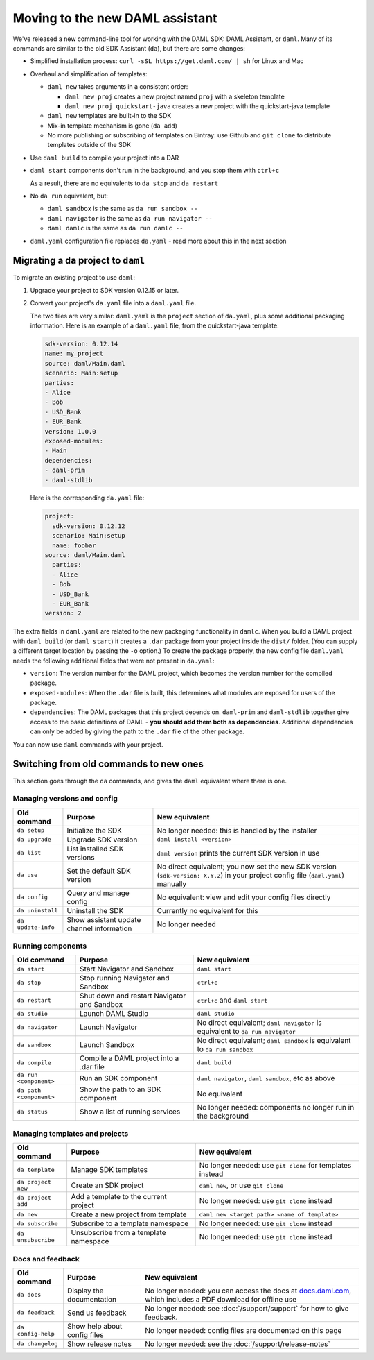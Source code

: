 .. Copyright (c) 2019 Digital Asset (Switzerland) GmbH and/or its affiliates. All rights reserved.
.. SPDX-License-Identifier: Apache-2.0

Moving to the new DAML assistant
################################

We've released a new command-line tool for working with the DAML SDK: DAML Assistant, or ``daml``. Many of its commands are similar to the old SDK Assistant (``da``), but there are some changes:

- Simplified installation process: ``curl -sSL https://get.daml.com/ | sh`` for Linux and Mac
- Overhaul and simplification of templates:

  - ``daml new`` takes arguments in a consistent order:

    - ``daml new proj`` creates a new project named ``proj`` with a skeleton template
    - ``daml new proj quickstart-java`` creates a new project with the quickstart-java template

  - ``daml new`` templates are built-in to the SDK
  - Mix-in template mechanism is gone (``da add``)
  - No more publishing or subscribing of templates on Bintray: use Github and ``git clone`` to distribute templates outside of the SDK

- Use ``daml build`` to compile your project into a DAR
- ``daml start`` components don't run in the background, and you stop them with ``ctrl+c``

  As a result, there are no equivalents to ``da stop`` and ``da restart``

- No ``da run`` equivalent, but:

  - ``daml sandbox`` is the same as ``da run sandbox --``
  - ``daml navigator`` is the same as ``da run navigator --``
  - ``daml damlc`` is the same as ``da run damlc --``
- ``daml.yaml`` configuration file replaces ``da.yaml`` - read more about this in the next section

Migrating a ``da`` project to ``daml``
======================================

To migrate an existing project to use ``daml``:

1. Upgrade your project to SDK version 0.12.15 or later.
2. Convert your project's ``da.yaml`` file into a ``daml.yaml`` file. 

   .. To do this, run ``da migrate`` on your existing ``da.yaml``. This command isn't done yet so commenting this out.

   The two files are very similar: ``daml.yaml`` is the ``project`` section of ``da.yaml``, plus some additional packaging information. Here is an example of a ``daml.yaml`` file, from the quickstart-java template:

   .. code-block:: yaml

      sdk-version: 0.12.14
      name: my_project
      source: daml/Main.daml
      scenario: Main:setup
      parties:
      - Alice
      - Bob
      - USD_Bank
      - EUR_Bank
      version: 1.0.0
      exposed-modules:
      - Main
      dependencies:
      - daml-prim
      - daml-stdlib

   Here is the corresponding ``da.yaml`` file:

   .. code-block:: yaml

      project:
        sdk-version: 0.12.12
        scenario: Main:setup
        name: foobar
      source: daml/Main.daml
        parties:
        - Alice
        - Bob
        - USD_Bank
        - EUR_Bank
      version: 2

The extra fields in ``daml.yaml`` are related to the new packaging functionality in ``damlc``. When you build a DAML project with ``daml build`` (or ``daml start``) it creates a ``.dar`` package from your project inside the ``dist/`` folder. (You can supply a different target location by passing the ``-o`` option.) To create the package properly, the new config file ``daml.yaml`` needs the following additional fields that were not present in ``da.yaml``:

- ``version``: The version number for the DAML project, which becomes the version number for the compiled package.
- ``exposed-modules``: When the ``.dar`` file is built, this determines what modules are exposed for users of the package.
- ``dependencies``: The DAML packages that this project depends on. ``daml-prim`` and ``daml-stdlib`` together give access to the basic definitions of DAML - **you should add them both as dependencies**. Additional dependencies can only be added by giving the path to the ``.dar`` file of the other package.

You can now use ``daml`` commands with your project.

Switching from old commands to new ones
=======================================

This section goes through the ``da`` commands, and gives the ``daml`` equivalent where there is one.

Managing versions and config
****************************

.. list-table::
   :header-rows: 1

   * - Old command
     - Purpose
     - New equivalent
   * - ``da setup``
     - Initialize the SDK
     - No longer needed: this is handled by the installer
   * - ``da upgrade``
     - Upgrade SDK version
     - ``daml install <version>``
   * - ``da list``
     - List installed SDK versions
     - ``daml version`` prints the current SDK version in use
   * - ``da use``
     - Set the default SDK version
     - No direct equivalent; you now set the new SDK version (``sdk-version: X.Y.Z``) in your project config file (``daml.yaml``) manually
   * - ``da config``
     - Query and manage config
     - No equivalent: view and edit your config files directly
   * - ``da uninstall``
     - Uninstall the SDK
     - Currently no equivalent for this
   * - ``da update-info``
     - Show assistant update channel information
     - No longer needed

Running components
******************

.. list-table::
   :header-rows: 1

   * - Old command
     - Purpose
     - New equivalent
   * - ``da start``
     - Start Navigator and Sandbox
     - ``daml start``
   * - ``da stop``
     - Stop running Navigator and Sandbox
     - ``ctrl+c``
   * - ``da restart``
     - Shut down and restart Navigator and Sandbox
     - ``ctrl+c`` and ``daml start``
   * - ``da studio``
     - Launch DAML Studio
     - ``daml studio``
   * - ``da navigator``
     - Launch Navigator
     - No direct equivalent; ``daml navigator`` is equivalent to ``da run navigator``
   * - ``da sandbox``
     - Launch Sandbox
     - No direct equivalent; ``daml sandbox`` is equivalent to ``da run sandbox``
   * - ``da compile``
     - Compile a DAML project into a .dar file
     - ``daml build``
   * - ``da run <component>``
     - Run an SDK component
     - ``daml navigator``, ``daml sandbox``, etc as above
   * - ``da path <component>``
     - Show the path to an SDK component
     - No equivalent
   * - ``da status``
     - Show a list of running services
     - No longer needed: components no longer run in the background

Managing templates and projects
*******************************

.. list-table::
   :header-rows: 1

   * - Old command
     - Purpose
     - New equivalent
   * - ``da template``
     - Manage SDK templates
     - No longer needed: use ``git clone`` for templates instead
   * - ``da project new``
     - Create an SDK project
     - ``daml new``, or use ``git clone``
   * - ``da project add``
     - Add a template to the current project
     - No longer needed: use ``git clone`` instead
   * - ``da new``
     - Create a new project from template
     - ``daml new <target path> <name of template>``
   * - ``da subscribe``
     - Subscribe to a template namespace
     - No longer needed: use ``git clone`` instead
   * - ``da unsubscribe``
     - Unsubscribe from a template namespace
     - No longer needed: use ``git clone`` instead

Docs and feedback
*****************

.. list-table::
   :header-rows: 1

   * - Old command
     - Purpose
     - New equivalent
   * - ``da docs``
     - Display the documentation
     - No longer needed: you can access the docs at `docs.daml.com <https://docs.daml.com/>`__, which includes a PDF download for offline use
   * - ``da feedback``
     - Send us feedback
     - No longer needed: see :doc:`/support/support` for how to give feedback.
   * - ``da config-help``
     - Show help about config files
     - No longer needed: config files are documented on this page
   * - ``da changelog``
     - Show release notes
     - No longer needed: see the :doc:`/support/release-notes`
